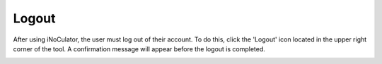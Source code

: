 Logout 
===================================

After using iNoCulator, the user must log out of their account. To do this, click the 'Logout' icon located in the upper right corner of the tool. A confirmation message will appear before the logout is completed.


.. image:: images/logout_icon_from_dashboard.png
  :alt: logout_icon_from_dashboard
  :align: center

.. image:: images/logout_confirmation_prompt.png
  :alt: logout_confirmation_prompt
  :align: center
